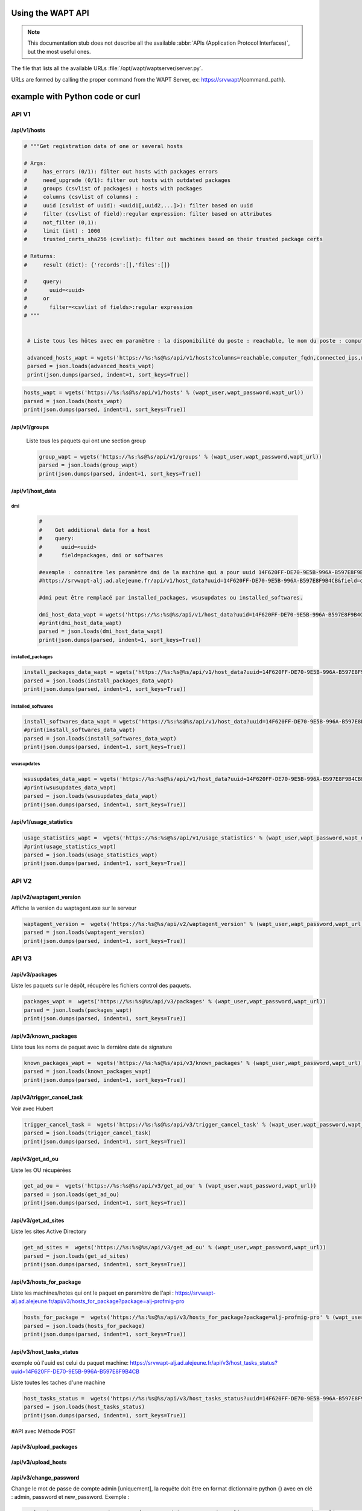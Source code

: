 .. Reminder for header structure :
   Niveau 1 : ====================
   Niveau 2 : --------------------
   Niveau 3 : ++++++++++++++++++++
   Niveau 4 : """"""""""""""""""""
   Niveau 5 : ^^^^^^^^^^^^^^^^^^^^


.. meta::
 :description: Using the WAPT server APIs
 :keywords: API, Application Protocol Interface, WAPT, documentation

.. _using_the_wapt_api:

Using the WAPT API
==================

.. note::

  This documentation stub does not describe all the available
  :abbr:`APIs (Application Protocol Interfaces)`, but the most useful ones.

The file that lists all the available URLs :file:`/opt/wapt/waptserver/server.py`.

URLs are formed by calling the proper command from the WAPT Server, ex:
https://srvwapt/{command_path}.


example with Python code or curl
================================


API V1
------


/api/v1/hosts
+++++++++++++


.. code-block:: python


   # """Get registration data of one or several hosts

   # Args:
   #     has_errors (0/1): filter out hosts with packages errors
   #     need_upgrade (0/1): filter out hosts with outdated packages
   #     groups (csvlist of packages) : hosts with packages
   #     columns (csvlist of columns) :
   #     uuid (csvlist of uuid): <uuid1[,uuid2,...]>): filter based on uuid
   #     filter (csvlist of field):regular expression: filter based on attributes
   #     not_filter (0,1):
   #     limit (int) : 1000
   #     trusted_certs_sha256 (csvlist): filter out machines based on their trusted package certs

   # Returns:
   #     result (dict): {'records':[],'files':[]}

   #     query:
   #       uuid=<uuid>
   #     or
   #       filter=<csvlist of fields>:regular expression
   # """


    # Liste tous les hôtes avec en paramètre : la disponibilité du poste : reachable, le nom du poste : computer_fqdn, les ip du poste : connected_ips et les adresses mac : mac_addresses.

    advanced_hosts_wapt = wgets('https://%s:%s@%s/api/v1/hosts?columns=reachable,computer_fqdn,connected_ips,mac_addresses&limit=10000' % (wapt_user,wapt_password,wapt_url))
    parsed = json.loads(advanced_hosts_wapt)
    print(json.dumps(parsed, indent=1, sort_keys=True))


.. code-block:: python

    hosts_wapt = wgets('https://%s:%s@%s/api/v1/hosts' % (wapt_user,wapt_password,wapt_url))
    parsed = json.loads(hosts_wapt)
    print(json.dumps(parsed, indent=1, sort_keys=True))



/api/v1/groups
++++++++++++++


 Liste tous les paquets qui ont une section group

 .. code-block:: python


    group_wapt = wgets('https://%s:%s@%s/api/v1/groups' % (wapt_user,wapt_password,wapt_url))
    parsed = json.loads(group_wapt)
    print(json.dumps(parsed, indent=1, sort_keys=True))



/api/v1/host_data
+++++++++++++++++

dmi
"""

 .. code-block:: python


    #    
    #    Get additional data for a host
    #    query:
    #      uuid=<uuid>
    #      field=packages, dmi or softwares

    #exemple : connaitre les paramètre dmi de la machine qui a pour uuid 14F620FF-DE70-9E5B-996A-B597E8F9B4CB :
    #https://srvwapt-alj.ad.alejeune.fr/api/v1/host_data?uuid=14F620FF-DE70-9E5B-996A-B597E8F9B4CB&field=dmi

    #dmi peut être remplacé par installed_packages, wsusupdates ou installed_softwares.
 
    dmi_host_data_wapt = wgets('https://%s:%s@%s/api/v1/host_data?uuid=14F620FF-DE70-9E5B-996A-B597E8F9B4CB&field=dmi' % (wapt_user,wapt_password,wapt_url))
    #print(dmi_host_data_wapt)
    parsed = json.loads(dmi_host_data_wapt)
    print(json.dumps(parsed, indent=1, sort_keys=True))


installed_packages
""""""""""""""""""

.. code-block:: python

    install_packages_data_wapt = wgets('https://%s:%s@%s/api/v1/host_data?uuid=14F620FF-DE70-9E5B-996A-B597E8F9B4CB&field=installed_packages' % (wapt_user,wapt_password,wapt_url))
    parsed = json.loads(install_packages_data_wapt)
    print(json.dumps(parsed, indent=1, sort_keys=True))


installed_softwares
"""""""""""""""""""

.. code-block:: python

    install_softwares_data_wapt = wgets('https://%s:%s@%s/api/v1/host_data?uuid=14F620FF-DE70-9E5B-996A-B597E8F9B4CB&field=installed_softwares' % (wapt_user,wapt_password,wapt_url))
    #print(install_softwares_data_wapt)
    parsed = json.loads(install_softwares_data_wapt)
    print(json.dumps(parsed, indent=1, sort_keys=True))


wsusupdates
"""""""""""
    
.. code-block:: python

    wsusupdates_data_wapt = wgets('https://%s:%s@%s/api/v1/host_data?uuid=14F620FF-DE70-9E5B-996A-B597E8F9B4CB&field=wsusupdates' % (wapt_user,wapt_password,wapt_url))
    #print(wsusupdates_data_wapt)
    parsed = json.loads(wsusupdates_data_wapt)
    print(json.dumps(parsed, indent=1, sort_keys=True))




/api/v1/usage_statistics    
++++++++++++++++++++++++

.. code-block:: python

    usage_statistics_wapt =  wgets('https://%s:%s@%s/api/v1/usage_statistics' % (wapt_user,wapt_password,wapt_url))
    #print(usage_statistics_wapt)
    parsed = json.loads(usage_statistics_wapt)
    print(json.dumps(parsed, indent=1, sort_keys=True))



API V2 
------


/api/v2/waptagent_version
+++++++++++++++++++++++++


Affiche la version du waptagent.exe sur le serveur

.. code-block:: python

    waptagent_version =  wgets('https://%s:%s@%s/api/v2/waptagent_version' % (wapt_user,wapt_password,wapt_url))
    parsed = json.loads(waptagent_version)
    print(json.dumps(parsed, indent=1, sort_keys=True))


API V3
------


/api/v3/packages
++++++++++++++++

Liste les paquets sur le dépôt, récupère les fichiers control des paquets.

.. code-block:: python


    packages_wapt =  wgets('https://%s:%s@%s/api/v3/packages' % (wapt_user,wapt_password,wapt_url))
    parsed = json.loads(packages_wapt)
    print(json.dumps(parsed, indent=1, sort_keys=True))



/api/v3/known_packages
++++++++++++++++++++++

Liste tous les noms de paquet avec la dernière date de signature

.. code-block:: python


    known_packages_wapt =  wgets('https://%s:%s@%s/api/v3/known_packages' % (wapt_user,wapt_password,wapt_url))
    parsed = json.loads(known_packages_wapt)
    print(json.dumps(parsed, indent=1, sort_keys=True))






/api/v3/trigger_cancel_task
+++++++++++++++++++++++++++

Voir avec Hubert 

.. code-block:: python


    trigger_cancel_task =  wgets('https://%s:%s@%s/api/v3/trigger_cancel_task' % (wapt_user,wapt_password,wapt_url))
    parsed = json.loads(trigger_cancel_task)
    print(json.dumps(parsed, indent=1, sort_keys=True))






/api/v3/get_ad_ou
+++++++++++++++++

Liste les OU récupérées

.. code-block:: python


    get_ad_ou =  wgets('https://%s:%s@%s/api/v3/get_ad_ou' % (wapt_user,wapt_password,wapt_url))
    parsed = json.loads(get_ad_ou)
    print(json.dumps(parsed, indent=1, sort_keys=True))




/api/v3/get_ad_sites
++++++++++++++++++++
  
Liste les sites Active Directory

.. code-block:: python


    get_ad_sites =  wgets('https://%s:%s@%s/api/v3/get_ad_ou' % (wapt_user,wapt_password,wapt_url))
    parsed = json.loads(get_ad_sites)
    print(json.dumps(parsed, indent=1, sort_keys=True))
 



/api/v3/hosts_for_package
+++++++++++++++++++++++++

Liste les machines/hotes qui ont le paquet en paramètre de l'api :
https://srvwapt-alj.ad.alejeune.fr/api/v3/hosts_for_package?package=alj-profmig-pro


.. code-block:: python


    hosts_for_package =  wgets('https://%s:%s@%s/api/v3/hosts_for_package?package=alj-profmig-pro' % (wapt_user,wapt_password,wapt_url))
    parsed = json.loads(hosts_for_package)
    print(json.dumps(parsed, indent=1, sort_keys=True))




/api/v3/host_tasks_status
+++++++++++++++++++++++++

exemple où l'uuid est celui du paquet machine:
https://srvwapt-alj.ad.alejeune.fr/api/v3/host_tasks_status?uuid=14F620FF-DE70-9E5B-996A-B597E8F9B4CB

Liste toutes les taches d'une machine

.. code-block:: python


    host_tasks_status =  wgets('https://%s:%s@%s/api/v3/host_tasks_status?uuid=14F620FF-DE70-9E5B-996A-B597E8F9B4CB' % (wapt_user,wapt_password,wapt_url))
    parsed = json.loads(host_tasks_status)
    print(json.dumps(parsed, indent=1, sort_keys=True))



#API avec Méthode POST

/api/v3/upload_packages
+++++++++++++++++++++++


.. todo::

   faire des tests



/api/v3/upload_hosts
++++++++++++++++++++

.. todo::

   faire des tests


/api/v3/change_password
+++++++++++++++++++++++

Change le mot de passe de compte admin [uniquement], la requête doit être en format dictionnaire python {} avec en clé : admin, password et new_password.
Exemple :

.. code-block:: python

    curl --insecure -X POST --data-raw '{"user":"admin","password":"calimero2020","new_password":"calimero2018"}' -H "Content-Type: application/json" "https://admin:calimero2020@srvwapt-alj/api/v3/change_password"



/api/v3/login
+++++++++++++

Initialise une connexion au serveur

.. code-block:: python    

   curl --insecure -X POST --data-raw '{"user":"admin","password":"calimero2018"}' -H "Content-Type: application/json" "https://srvwapt-alj/api/v3/login"

    {"msg": "Authentication OK", "result": {"edition": "enterprise", "hosts_count": 6, "version": "1.7.4", "server_domain": "ad.alejeune.fr", "server_uuid": "32464dd6-c261-11e8-87be-cee799b43a00"}, "success": true, "request_time": 0.03377699851989746}

Il est possible de se connecter aussi par form html plutot qu'un POST : 
https://admin:calimero2020@srvwapt-alj/api/v3/get_ad_sites



/api/v3/packages_delete
+++++++++++++++++++++++

Supprime un paquet dans une version preécise, la requête doit etre en format liste python [] et peut accepter plusieurs paquets. 
   
Exemple :

.. code-block:: python

   curl --insecure -X POST --data-raw '["alj-libreoffice-stable_5.4.6.2-3_all.wapt"]' -H "Content-Type: application/json" "https://admin:calimero2018@srvwapt-alj/api/v3/packages_delete

   
Si plusieurs paquets :

.. code-block:: python

   curl --insecure -X POST --data-raw '["alj-libreoffice-stable_5.4.6.2-3_all.wapt","alj-libreoffice-stable_5.4.6.2-2_all.wapt"]' -H "Content-Type: application/json" "https://admin:calimero2018@srvwapt-alj/api/v3/packages_delete



/api/v3/reset_hosts_sid
+++++++++++++++++++++++

Plusieurs choses possibles :
https://srvwapt-alj.ad.alejeune.fr/api/v3/reset_hosts_sid va réinitialiser la connexion de tous les postes

Pour la méthode POST :
Syntaxe attendue dans  --data-raw : un dictionnaire avec en clé "uuids" avec pour valeur, une liste d'uuid des hotes (paquets machines) 

.. code-block:: python

   curl --insecure -X POST --data-raw '{"uuids":["114F620FF-DE70-9E5B-996A-B597E8F9B4C"]}' -H "Content-Type: application/json" "https://admin:calimero2018@srvwapt-alj/api/v3/reset_hosts_sid"

{"msg": "Hosts connection reset launched for 1 host(s)", "result": {}, "success": true, "request_time": null}[

Si plusieurs postes :


.. code-block:: python

   curl --insecure -X POST --data-raw '{"uuids":["114F620FF-DE70-9E5B-996A-B597E8F9B4C","04F98281-7D37-B35D-8803-8577E0049D15"]}' -H "Content-Type: application/json" "https://admin:calimero2018@srvwapt-alj/api/v3/reset_hosts_sid"

{"msg": "Hosts connection reset launched for 2 host(s)", "result": {}, "success": true, "request_time": null}


/api/v3/trigger_wakeonlan
+++++++++++++++++++++++++

Si le(s) poste(s) est/sont configuré(s) pour, lance un wekonlan

Syntaxe attendue dans  --data-raw : un dictinnaire avec en clé "uuids" avec pour valeur, une liste d'uuid des hotes (paquets machines) 

.. code-block:: python

    curl --insecure -X POST --data-raw '{"uuids":["04F98281-7D37-B35D-8803-8577E0049D15"]}' -H "Content-Type: application/json" "https://admin:calimero2018@srvwapt-alj/api/v3/trigger_wakeonlan"

{"msg": "Wakeonlan packets sent to 1 machines.", "result": [{"computer_fqdn": "win10-1809.ad.alejeune.fr", "mac_addresses": ["7e:c4:f4:9a:87:2d"], "uuid": "04F98281-7D37-B35D-8803-8577E0049D15"}], "success": true, "request_time": null}

Exemple avec plusieurs postes :

.. code-block:: python

   curl --insecure -X POST --data-raw '{"uuids":["04F98281-7D37-B35D-8803-8577E0049D15","14F620FF-DE70-9E5B-996A-B597E8F9B4CB"]}' -H "Content-Type: application/json" "https://admin:calimero2018@srvwapt-alj/api/v3/trigger_wakeonlan"

{"msg": "Wakeonlan packets sent to 2 machines.", "result": [{"computer_fqdn": "win10-1803.ad.alejeune.fr", "mac_addresses": ["02:4f:25:74:67:71"], "uuid": "14F620FF-DE70-9E5B-996A-B597E8F9B4CB"}, {"computer_fqdn": "win10-1809.ad.alejeune.fr", "mac_addresses": ["7e:c4:f4:9a:87:2d"], "uuid": "04F98281-7D37-B35D-8803-8577E0049D15"}], "success": true, "request_time": null}




/api/v3/hosts_delete
++++++++++++++++++++


.. code-block:: python

    """Remove one or several hosts from Server DB and optionnally the host packages

    Args:
        uuids (list) : list of uuids to delete
        filter (csvlist of field:regular expression): filter based on attributes
        delete_packages (bool) : delete host's packages
        delete_inventory (bool) : delete host's inventory

    Returns:
        result (dict):

    """



## Totalement effacer :

.. code-block:: python

   curl --insecure -X POST --data-raw '{"uuids":["04F98281-7D37-B35D-8803-8577E0049D15"],"delete_inventory":"True","delete_packages":"True"}' -H "Content-Type: application/json" "https://admin:calimero2018@srvwapt-alj/api/v3/hosts_delete"



{"msg": "1 files removed from host repository\n1 hosts removed from DB", "result": {"files": ["/var/www/wapt-host/04F98281-7D37-B35D-8803-8577E0049D15.wapt"], "records": [{"computer_fqdn": "win10-1809.ad.alejeune.fr", "uuid": "04F98281-7D37-B35D-8803-8577E0049D15"}]}, "success": true, "request_time": null}


## Sans effacer de l'inventaire :

.. code-block:: python

   curl --insecure -X POST --data-raw '{"uuids":["04F98281-7D37-B35D-8803-8577E0049D15"],"delete_inventory":"False","delete_packages":"False"}' -H "Content-Type: application/json" "https://admin:calimero2018@srvwapt-alj/api/v3/hosts_delete"

{"msg": "0 files removed from host repository\n1 hosts removed from DB", "result": {"files": [], "records": [{"computer_fqdn": "win10-1809.ad.alejeune.fr", "uuid": "04F98281-7D37-B35D-8803-8577E0049D15"}]}, "success": true, "request_time": null}


/api/v3/trigger_host_action
+++++++++++++++++++++++++++

.. todo::

	Tests


/upload_waptsetup
+++++++++++++++++



.. code-block:: python

   # Upload le waptsetup

   #Handle the upload of customized waptagent.exe into wapt repository
   
   
   ### NE MARCHE PAS
   #curl --insecure -X POST -H  "Content-Type: multipart/form-data" -F 'data=@waptagent.exe' "https://admin:calimero2018@srvwapt-alj/upload_waptsetup"



/ping
+++++


.. code-block:: python


   # https://srvwapt-alj.ad.alejeune.fr/ping
   # Liste les infos du serveur
   
       ping_wapt =  wgets('https://%s:%s@%s/ping' % (wapt_user,wapt_password,wapt_url))
       parsed = json.loads(ping_wapt)
       print(json.dumps(parsed, indent=1, sort_keys=True))
    
